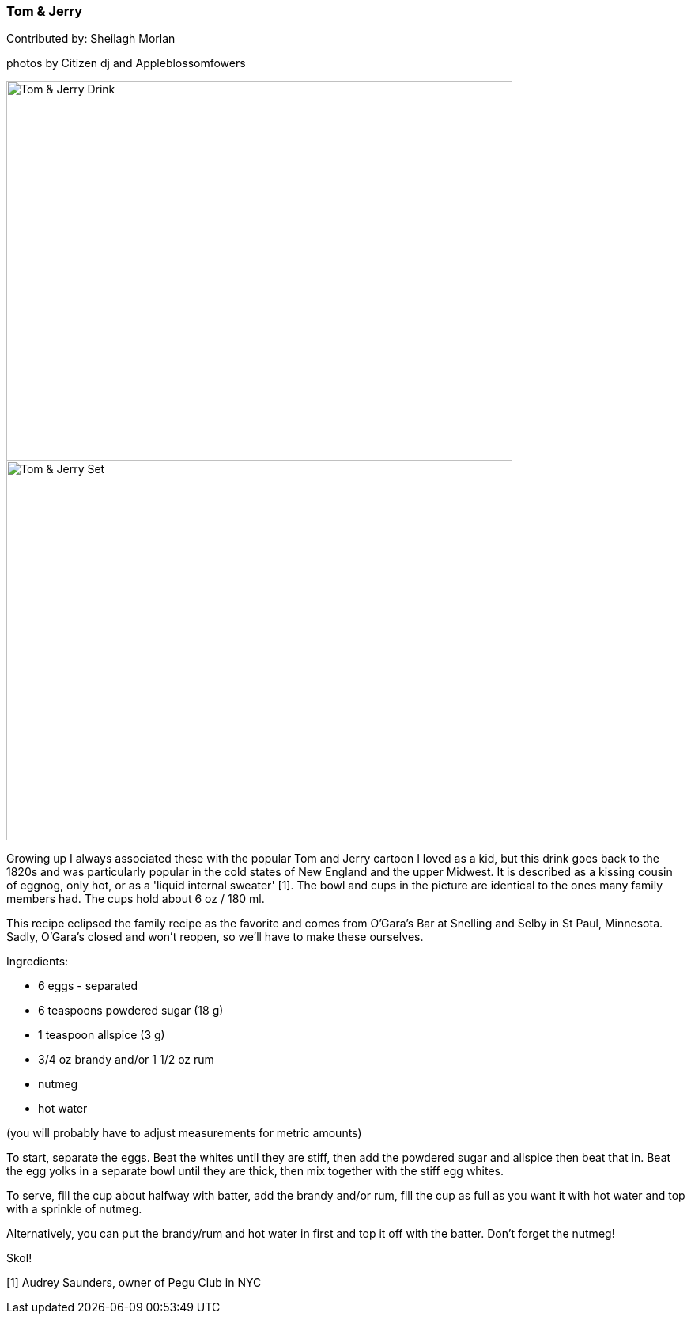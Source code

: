 [id='sec.tom_jerry']

ifdef::env-github[]
:imagesdir: ../../images
endif::[]
ifndef::env-github[]
:imagesdir: images
endif::[]

=== Tom & Jerry

Contributed by: Sheilagh Morlan

photos by Citizen dj and Appleblossomfowers

image::tom_jerry/tom_jerry_drink.jpg[Tom & Jerry Drink, 640, 480]

image::tom_jerry/tom_jerry_set.jpg[Tom & Jerry Set, 640, 480]

Growing up I always associated these with the popular Tom and Jerry cartoon I loved as a kid, but this drink goes back to the 1820s and was particularly popular in the cold states of New England and the upper Midwest. It is described as a kissing cousin of eggnog, only hot, or as a 'liquid internal sweater' [1]. The bowl and cups in the picture are identical to the ones many family members had. The cups hold about 6 oz / 180 ml. 

This recipe eclipsed the family recipe as the favorite and comes from O'Gara's Bar at Snelling and Selby in St Paul, Minnesota. Sadly, O'Gara's closed and won't reopen, so we'll have to make these ourselves.

Ingredients:

* 6 eggs - separated
* 6 teaspoons powdered sugar (18 g)
* 1 teaspoon allspice (3 g)
* 3/4 oz brandy and/or 1 1/2 oz rum
* nutmeg
* hot water

(you will probably have to adjust measurements for metric amounts)

To start, separate the eggs. Beat the whites until they are stiff, then add the powdered sugar and allspice then beat that in. Beat the egg yolks in a separate bowl until they are thick, then mix together with the stiff egg whites. 

To serve, fill the cup about halfway with batter, add the brandy and/or rum, fill the cup as full as you want it with hot water and top with a sprinkle of nutmeg. 

Alternatively, you can put the brandy/rum and hot water in first and top it off with the batter. Don't forget the nutmeg!

Skol!

[1] Audrey Saunders, owner of Pegu Club in NYC 
